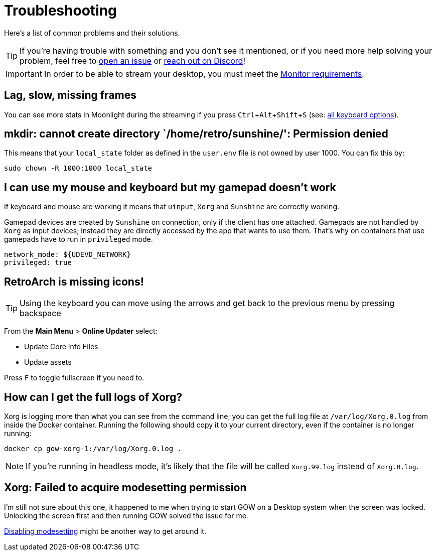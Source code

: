 :experimental:

= Troubleshooting

Here’s a list of common problems and their solutions.

TIP: If you're having trouble with something and you don't see it mentioned, or
if you need more help solving your problem, feel free to
https://github.com/games-on-whales/gow/issues/new[open an issue] or
https://discord.gg/kRGUDHNHt2[reach out on Discord]!

IMPORTANT: In order to be able to stream your desktop, you must meet the xref:monitor.adoc[Monitor requirements].

== Lag, slow, missing frames

You can see more stats in Moonlight during the streaming if you press
kbd:[Ctrl+Alt+Shift+S] (see:
https://github.com/moonlight-stream/moonlight-docs/wiki/Setup-Guide#keyboardmousegamepad-input-options[all
keyboard options]).

== mkdir: cannot create directory `/home/retro/sunshine/': Permission denied

This means that your `local_state` folder as defined in the `user.env` file
is not owned by user 1000. You can fix this by:

[source,bash]
....
sudo chown -R 1000:1000 local_state
....

== I can use my mouse and keyboard but my gamepad doesn’t work

If keyboard and mouse are working it means that `uinput`, `Xorg` and `Sunshine`
are correctly working.

Gamepad devices are created by `Sunshine` on connection, only if the client
has one attached. Gamepads are not handled by `Xorg` as input devices; instead
they are directly accessed by the app that wants to use them.  That’s why on
containers that use gamepads have to run in `privileged` mode.

[source,yaml]
----
network_mode: ${UDEVD_NETWORK}
privileged: true
----

== RetroArch is missing icons!

TIP: Using the keyboard you can move using the arrows and get back to the
previous menu by pressing backspace

From the *Main Menu* > *Online Updater* select:

* Update Core Info Files
* Update assets

Press kbd:[F] to toggle fullscreen if you need to.

== How can I get the full logs of Xorg?

Xorg is logging more than what you can see from the command line; you can get
the full log file at `/var/log/Xorg.0.log` from inside the Docker container.
Running the following should copy it to your current directory, even if the
container is no longer running:

[source,bash]
....
docker cp gow-xorg-1:/var/log/Xorg.0.log .
....

NOTE: If you're running in headless mode, it's likely that the file will be
called `Xorg.99.log` instead of `Xorg.0.log`.

== Xorg: Failed to acquire modesetting permission

I’m still not sure about this one, it happened to me when trying to
start GOW on a Desktop system when the screen was locked. Unlocking the
screen first and then running GOW solved the issue for me.

https://wiki.archlinux.org/title/Kernel_mode_setting#Disabling_modesetting[Disabling
modesetting] might be another way to get around it.
